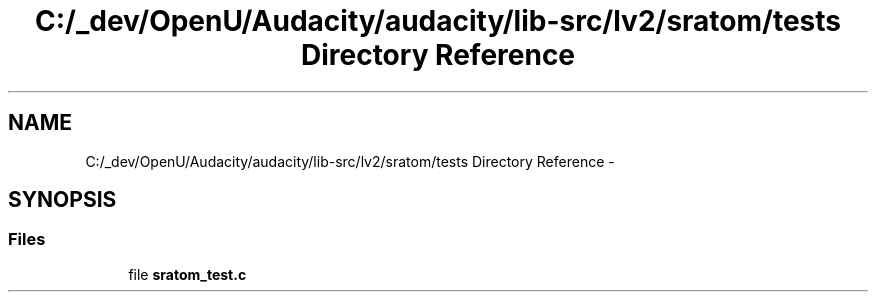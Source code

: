 .TH "C:/_dev/OpenU/Audacity/audacity/lib-src/lv2/sratom/tests Directory Reference" 3 "Thu Apr 28 2016" "Audacity" \" -*- nroff -*-
.ad l
.nh
.SH NAME
C:/_dev/OpenU/Audacity/audacity/lib-src/lv2/sratom/tests Directory Reference \- 
.SH SYNOPSIS
.br
.PP
.SS "Files"

.in +1c
.ti -1c
.RI "file \fBsratom_test\&.c\fP"
.br
.in -1c
